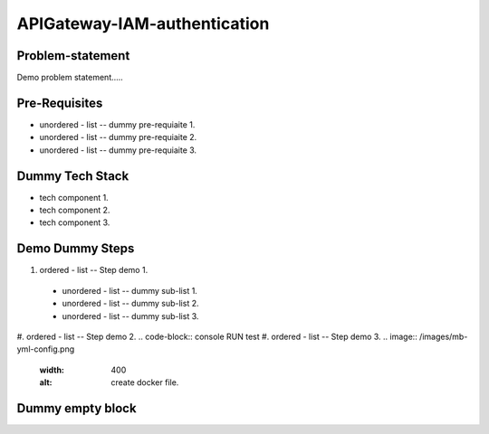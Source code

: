 APIGateway-IAM-authentication
======
.. _problem-statement:

Problem-statement
------------

Demo problem statement.....

Pre-Requisites
----------------

* unordered - list -- dummy pre-requiaite 1.
* unordered - list -- dummy pre-requiaite 2.
* unordered - list -- dummy pre-requiaite 3.

Dummy Tech Stack
----------------

* tech component 1.
* tech component 2.
* tech component 3.

Demo Dummy Steps
----------------
#. ordered - list -- Step demo 1.
  * unordered - list -- dummy sub-list 1.
  * unordered - list -- dummy sub-list 2.
  * unordered - list -- dummy sub-list 3.
#. ordered - list -- Step demo 2.
.. code-block:: console
RUN test
#. ordered - list -- Step demo 3.
.. image:: /images/mb-yml-config.png
   :width: 400
   :alt: create docker file.

Dummy empty block
----------------
